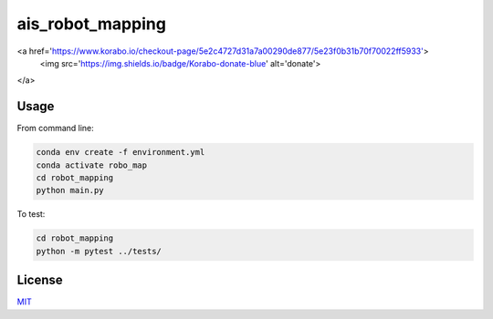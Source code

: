 ais_robot_mapping
=================
<a href='https://www.korabo.io/checkout-page/5e2c4727d31a7a00290de877/5e23f0b31b70f70022ff5933'>
  <img src='https://img.shields.io/badge/Korabo-donate-blue' alt='donate'>
</a>


Usage
-----

From command line:

.. code-block::

    conda env create -f environment.yml
    conda activate robo_map
    cd robot_mapping
    python main.py


To test:

.. code-block::

    cd robot_mapping
    python -m pytest ../tests/


License
-------
MIT_

.. _MIT: https://choosealicense.com/licenses/mit/
